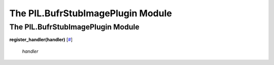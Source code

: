 ==================================
The PIL.BufrStubImagePlugin Module
==================================

The PIL.BufrStubImagePlugin Module
==================================

**register\_handler(handler)**
[`# <#PIL.BufrStubImagePlugin.register_handler-function>`_]

    *handler*

